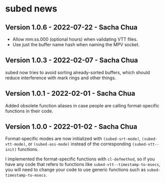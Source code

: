 * subed news
** Version 1.0.6 - 2022-07-22 - Sacha Chua

- Allow mm:ss.000 (optional hours) when validating VTT files.
- Use just the buffer name hash when naming the MPV socket.

** Version 1.0.3 - 2022-02-07 - Sacha Chua

subed now tries to avoid sorting already-sorted buffers, which should
reduce interference with mark rings and other things.

** Version 1.0.1 - 2022-02-01 - Sacha Chua

Added obsolete function aliases in case people are calling
format-specific functions in their code.

** Version 1.0.0 - 2022-01-02 - Sacha Chua

Format-specific modes are now initialized with =(subed-srt-mode)=,
=(subed-vtt-mode)=, or =(subed-ass-mode)= instead of the corresponding
=(subed-vtt--init)= functions.

I implemented the format-specific functions with =cl-defmethod=, so if
you have any code that refers to functions like
=subed-vtt--timestamp-to-msecs=, you will need to change your code to
use generic functions such as =subed-timestamp-to-msecs=.

